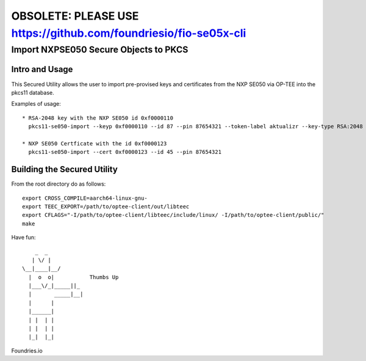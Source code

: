
============================================================================
OBSOLETE: PLEASE USE https://github.com/foundriesio/fio-se05x-cli
============================================================================


Import NXPSE050 Secure Objects to PKCS
=======================================

Intro and Usage
----------------

This Secured Utility allows the user to import pre-provised keys and certificates from the NXP SE050 via OP-TEE into the pkcs11 database.

Examples of usage::

  
  * RSA-2048 key with the NXP SE050 id 0xf0000110
    pkcs11-se050-import --keyp 0xf0000110 --id 87 --pin 87654321 --token-label aktualizr --key-type RSA:2048
    
  * NXP SE050 Certficate with the id 0xf0000123
    pkcs11-se050-import --cert 0xf0000123 --id 45 --pin 87654321


Building the Secured Utility
----------------------------

From the root directory do as follows::

    export CROSS_COMPILE=aarch64-linux-gnu-
    export TEEC_EXPORT=/path/to/optee-client/out/libteec
    export CFLAGS="-I/path/to/optee-client/libteec/include/linux/ -I/path/to/optee-client/public/"
    make


Have fun::

            _  _
           | \/ |
        \__|____|__/   
          |  o  o|           Thumbs Up
          |___\/_|_____||_
          |       _____|__|
          |      |
          |______|
          | |  | |
          | |  | |
          |_|  |_|


Foundries.io
